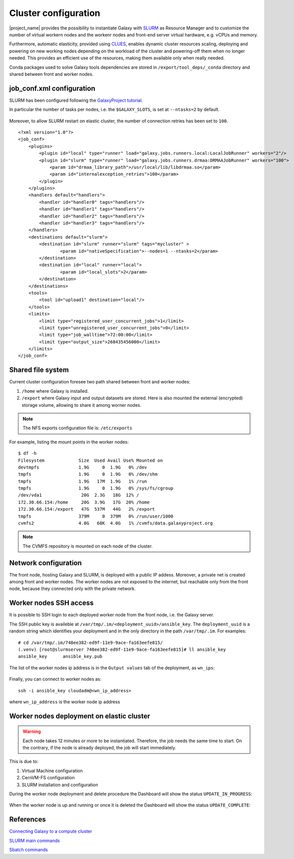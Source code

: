 Cluster configuration
======================

|project_name| provides the possibility to instantiate Galaxy with `SLURM <slurm.schedmd.com>`_ as Resource Manager and to customize the number of virtual workern nodes and the workenr nodes and front-end server virtual hardware, e.g. vCPUs and memory.

Furthermore, automatic elasticity, provided using `CLUES <https://ec3.readthedocs.io/en/latest/arch.html#clues>`_, enables dynamic cluster resources scaling, deploying and powering on new working nodes depending on the workload of the cluster and powering-off them when no longer needed. This provides an efficient use of the resources, making them available only when really needed.

Conda packages used to solve Galaxy tools dependencies are stored in ``/export/tool_deps/_conda`` directory and shared between front and worker nodes.

job_conf.xml configuration
--------------------------

SLURM has been configured following the `GalaxyProject tutorial <https://galaxyproject.github.io/training-material/topics/admin/tutorials/connect-to-compute-cluster/tutorial.html>`_.
 
In particular the number of tasks per nodes, i.e. the ``$GALAXY_SLOTS``, is set at ``--ntasks=2`` by default.

.. figure:: img/cluster_history.png
   :scale: 80 %
   :align: center

Moreover, to allow SLURM restart on elastic cluster, the number of connection retries has been set to ``100``.


::

  <?xml version="1.0"?>
  <job_conf>
      <plugins>
          <plugin id="local" type="runner" load="galaxy.jobs.runners.local:LocalJobRunner" workers="2"/>
          <plugin id="slurm" type="runner" load="galaxy.jobs.runners.drmaa:DRMAAJobRunner" workers="100">
              <param id="drmaa_library_path">/usr/local/lib/libdrmaa.so</param>
              <param id="internalexception_retries">100</param>
          </plugin>
      </plugins>
      <handlers default="handlers">
          <handler id="handler0" tags="handlers"/>
          <handler id="handler1" tags="handlers"/>
          <handler id="handler2" tags="handlers"/>
          <handler id="handler3" tags="handlers"/>
      </handlers>
      <destinations default="slurm">
          <destination id="slurm" runner="slurm" tags="mycluster" >
                  <param id="nativeSpecification">--nodes=1 --ntasks=2</param>
          </destination>
          <destination id="local" runner="local">
                  <param id="local_slots">2</param>
          </destination>
      </destinations>
      <tools>
          <tool id="upload1" destination="local"/>
      </tools>
      <limits>
          <limit type="registered_user_concurrent_jobs">1</limit>
          <limit type="unregistered_user_concurrent_jobs">0</limit>
          <limit type="job_walltime">72:00:00</limit>
          <limit type="output_size">268435456000</limit>
      </limits>
  </job_conf>


Shared file system
------------------
Current cluster configuration foresee two path shared between front and worker nodes: 

#. ``/home`` where Galaxy is installed.

#. ``/export`` where Galaxy input and output datasets are stored. Here is also mounted the external (encrypted) storage volume, allowing to share it among worner nodes.

.. Note::

   The NFS exports configuration file is: ``/etc/exports``

For example, listing the mount points in the worker nodes:

::

  $ df -h
  Filesystem             Size  Used Avail Use% Mounted on
  devtmpfs               1.9G     0  1.9G   0% /dev
  tmpfs                  1.9G     0  1.9G   0% /dev/shm
  tmpfs                  1.9G   17M  1.9G   1% /run
  tmpfs                  1.9G     0  1.9G   0% /sys/fs/cgroup
  /dev/vda1               20G  2.3G   18G  12% /
  172.30.66.154:/home     20G  3.9G   17G  20% /home
  172.30.66.154:/export   47G  537M   44G   2% /export
  tmpfs                  379M     0  379M   0% /run/user/1000
  cvmfs2                 4.0G   68K  4.0G   1% /cvmfs/data.galaxyproject.org

.. note::

   The CVMFS repository is mounted on each node of the cluster.

Network configuration
---------------------

The front node, hosting Galaxy and SLURM, is deployed with a public IP addess. Moreover, a private net is created among front and worker nodes. The worker nodes are not exposed to the internet, but reachable only from the front node, because they connected only with the private network.

.. figure:: img/cluster_network.png
   :scale: 30 %
   :align: center

Worker nodes SSH access
-----------------------

It is possible to SSH login to each deployed worker node from the front node, i.e. the Galaxy server.

The SSH public key is availeble at ``/var/tmp/.im/<deployment_uuid>/ansible_key``. The ``deployment_uuid`` is a random string which identifies your deployment and in the only directory in the path ``/var/tmp/.im``. For examples:

::

  # cd /var/tmp/.im/748ee382-ed9f-11e9-9ace-fa163eefe815/
  (.venv) [root@slurmserver 748ee382-ed9f-11e9-9ace-fa163eefe815]# ll ansible_key
  ansible_key      ansible_key.pub

The list of the worker nodes ip address is in the ``Output values`` tab of the deployment, as ``wn_ips``:

.. figure:: img/cluster_outputs.png
   :scale: 40 %
   :align: center

Finally, you can connect to worker nodes as:

::

  ssh -i ansible_key cloudadm@<wn_ip_address>

where ``wn_ip_address`` is the worker node ip address

Worker nodes deployment on elastic cluster
------------------------------------------

.. Warning::

   Each node takes 12 minutes or more to be instantiated. Therefore, the job needs the same time to start. On the contrary, if the node is already deployed, the job will start immediately.

This is due to: 

#. Virtual Machine configuration

#. CernVM-FS configuration

#. SLURM installation and configuration

During the worker node deployment and delete procedure the Dashboard will show the status ``UPDATE_IN_PROGRESS``:


.. figure:: img/cluster_update_in_progress.png
   :scale: 40 %
   :align: center

When the worker node is up and running or once it is deleted the Dashboard will show the status ``UPDATE_COMPLETE``:

.. figure:: img/cluster_update_complete.png
   :scale: 40 %
   :align: center

References
----------

`Connecting Galaxy to a compute cluster <https://galaxyproject.github.io/training-material/topics/admin/tutorials/connect-to-compute-cluster/tutorial.html>`_

`SLURM main commands <https://www.rc.fas.harvard.edu/resources/documentation/convenient-slurm-commands/>`_

`Sbatch commands <https://slurm.schedmd.com/sbatch.html>`_
